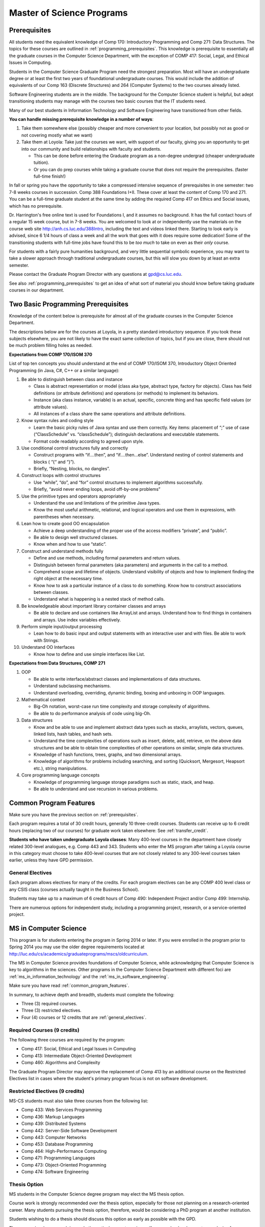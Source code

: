 .. index:: MS programs

.. _ms_programs:

Master of Science Programs
======================================

.. index::  prerequisites

.. _prerequisites:

Prerequisites
---------------

All students need the equivalent knowledge 
of Comp 170: Introductory Programming and
Comp 271: Data Structures. The topics for these courses are outlined in
:ref:`programming_prerequisites`.
This knowledge is prerequisite to essentially all
the graduate courses in the Computer Science Department, with the exception of 
COMP 417: Social, Legal, and Ethical Issues in Computing.

Students in the Computer Science Graduate Program need the strongest preparation.
Most will have an undergraduate degree or at least the first two years
of foundational undergraduate courses.  This would include the addition of 
equivalents of our
Comp 163 (Discrete Structures) and
264 (Computer Systems) to the two courses already listed. 

Software Engineering students are in the middle.   
The background for the Computer Science student is helpful, but adept
transitioning students may manage with the courses two basic courses 
that the IT students need.

Many of our best students in Information Technology and Software Engineering
have transitioned from other fields.

**You can handle missing prerequisite knowledge in a number of ways**:

#. Take them somewhere else 
   (possibly cheaper and more convenient to your location, 
   but possibly not as good or not covering mostly what we want)
#. Take them at Loyola:  Take just the courses we want, with support of our faculty, 
   giving you an opportunity to get into our community and build relationships 
   with faculty and students.
    
   * This can be done before entering the Graduate program as a non-degree undergrad 
     (cheaper undergraduate tuition).  
   * Or you can do prep courses while taking a graduate course that does not 
     require the prerequisites. (faster full-time finish!)

In fall or spring you have the opportunity to take a compressed intensive 
sequence of prerequisites in one semester:  two 7-8 weeks courses in succession.  
Comp 388 Foundations I+II.  These cover at least the content of Comp 170 and 271.
You can be a full-time graduate student at the same 
time by adding the required Comp 417 on Ethics and Social issues, 
which has no prerequisite.  

Dr. Harrington's free online text is used for Foundations I, 
and it assumes no background.  
It has the full contact hours of a regular 15 week course, but in 7-8 weeks.  
You are welcomed to look at or independently use the materials on the course web site 
http://anh.cs.luc.edu/388Intro, including the text and videos linked there.  
Starting to look early is advised, since 6 1/4 hours of class a week and 
all the work that goes with it does require some dedication!   
Some of the transitioning students with full-time jobs have found this to be 
*too much* to take on even as their *only* course.

For students with a fairly pure humanities background, 
and very little sequential symbolic experience, 
you may want to take a slower approach through traditional undergraduate courses, 
but this will slow you down by at least an extra semester.

Please contact the Graduate Program Director with any questions at gpd@cs.luc.edu. 

See also :ref:`programming_prerequisites` to get an idea of what sort 
of material you should know before taking graduate courses in our department.


.. index:: programming prerequisites

.. _programming_prerequisites:

Two Basic Programming Prerequisites
------------------------------------

Knowledge of the content below is prerequisite for almost all 
of the graduate courses in the Computer Science Department.

The descriptions below are for the courses at Loyola, in a 
pretty standard introductory sequence.
If you took these subjects elsewhere, you are not likely to have the exact 
same collection of topics, but if you are close, 
there should not be much problem filling holes as needed. 

**Expectations from COMP 170/ISOM 370**

List of top ten concepts you should understand at the end of COMP 170/ISOM 370, 
Introductory Object Oriented Programming (in Java, C#, C++ or a similar
language):

#. Be able to distinguish between class and instance

   *   Class is abstract representation or model (class aka type, abstract type, 
       factory for objects). Class has field definitions (or attribute definitions) 
       and operations (or methods) to implement its behaviors.
   *   Instance (aka class instance, variable) is an actual, specific, 
       concrete thing and has specific field values (or attribute values).
   *   All instances of a class share the same operations and attribute definitions.

#. Know syntax rules and coding style

   *   Learn the basic picky rules of Java syntax and use them correctly. 
       Key items: placement of “;” use of case (“ClassSchedule” vs. “classSchedule”); 
       distinguish declarations and executable statements.
   *   Format code readably according to agreed upon style.

#. Use conditional control structures fully and correctly

   *   Construct programs with “if….then”, and “if….then…else”. 
       Understand nesting of control statements and blocks ( “{“ and “}”).
   *   Briefly, “Nesting, blocks, no dangles”.

#. Construct loops with control structures

   *   Use “while”, “do”, and “for” control structures to 
       implement algorithms successfully.
   *   Briefly, “avoid never ending loops, avoid off-by-one problems”

#. Use the primitive types and operators appropriately

   *   Understand the use and limitations of the primitive Java types.
   *   Know the most useful arithmetic, relational, and logical operators 
       and use them in expressions, with parentheses when necessary.

#. Lean how to create good OO encapsulation

   *   Achieve a deep understanding of the proper use of the access modifiers 
       “private”, and “public”.
   *   Be able to design well structured classes.
   *   Know when and how to use “static”.

#. Construct and understand methods fully

   *   Define and use methods, including formal parameters and return values.
   *   Distinguish between formal parameters (aka parameters) and arguments 
       in the call to a method.
   *   Comprehend scope and lifetime of objects. Understand visibility of 
       objects and how to implement finding the right object at the necessary time.
   *   Know how to ask a particular instance of a class to do something. 
       Know how to construct associations between classes.
   *   Understand what is happening is a nested stack of method calls.

#. Be knowledgeable about important library container classes and arrays

   *   Be able to declare and use containers like ArrayList and arrays. 
       Understand how to find things in containers and arrays. 
       Use index variables effectively.

#. Perform simple input/output processing

   *   Lean how to do basic input and output statements with an interactive user 
       and with files. Be able to work with Strings.

#. Understand OO Interfaces

   *   Know how to define and use simple interfaces like List.
 
**Expectations from Data Structures, COMP 271**

#. OOP

   *   Be able to write interface/abstract classes and implementations of data structures.
   *   Understand subclassing mechanisms.
   *   Understand overloading, overriding, dynamic binding, 
       boxing and unboxing in OOP languages.

#. Mathematical context

   *   Big-Oh notation, worst-case run time complexity and 
       storage complexity of algorithms.
   *   Be able to do performance analysis of code using big-Oh.

#. Data structures

   *   Know and be able to use and implement abstract data types such as stacks, 
       arraylists, vectors, queues, linked lists, hash tables, and hash sets.
   *   Understand the time complexities of operations such as insert, delete, 
       add, retrieve, on the above data structures and be able to obtain 
       time complexities of other operations on similar, simple data structures.
   *   Knowledge of hash functions, trees, graphs, and two dimensional arrays.
   *   Knowledge of algorithms for problems including searching, 
       and sorting (Quicksort, Mergesort, Heapsort etc.), string manipulations.

#. Core programming language concepts

   *   Knowledge of programming language storage paradigms such as static, 
       stack, and heap.
   *   Be able to understand and use recursion in various problems.

.. index:: common degree features

.. _common_program_features:

Common Program Features
------------------------

Make sure you have the previous section on :ref:`prerequisites`.

Each program requires a total of 30 credit hours, generally 10 three-credit courses. 
Students can receive up to 6 credit hours (replacing two of our courses) 
for graduate work taken elsewhere: See :ref:`transfer_credit`. 

**Students who have taken undergraduate Loyola classes**: 
Many 400-level courses in the department have closely related 300-level analogues, 
e.g. Comp 443 and 343. Students who enter the MS program after taking 
a Loyola course in this category 
must choose to take 400-level courses that are not closely related to any 
300-level courses taken earlier, unless they have GPD permission.

.. _general_electives:

General Electives
~~~~~~~~~~~~~~~~~~~~~~~~~~~
 
Each program allows electives for many of the credits.  For each
program electives can be any COMP 400 level class or any CSIS class 
(courses actually taught in the Business School).

Students may take up to a maximum of 6 credit hours of 
Comp 490: Independent Project and/or Comp 499: Internship.

There are numerous options for independent study, 
including a programming project, research, or a service-oriented project.


.. index:: MS in Computer Science

.. _ms_in_computer_science:

MS in Computer Science
----------------------------

This program is for students entering the program in Spring 2014 or later.
If you were enrolled in the program prior to Spring 2014 you may use the older
degree requirements located at http://luc.edu/cs/academics/graduateprograms/mscs/oldcurriculum.

The MS in Computer Science provides foundations of Computer Science, while
acknowledging that Computer Science is key to algorithms in the sciences.
Other programs in the Computer Science Department with different foci are 
:ref:`ms_in_information_technology` and the :ref:`ms_in_software_engineering`.

Make sure you have read :ref:`common_program_features`.

In summary, to achieve depth and breadth, students must complete the following:

*   Three (3) required courses.
*   Three (3) restricted electives. 
*   Four (4) courses or 12 credits that are :ref:`general_electives`.

Required Courses (9 credits)
~~~~~~~~~~~~~~~~~~~~~~~~~~~~~

The following three courses are required by the program:

* Comp 417: Social, Ethical and Legal Issues in Computing
* Comp 413: Intermediate Object-Oriented Development
* Comp 460: Algorithms and Complexity

The Graduate Program Director may approve the replacement of 
Comp 413 by an additional course on the Restricted Electives list in cases 
where the student's primary program focus is not on software development.

Restricted Electives (9 credits)
~~~~~~~~~~~~~~~~~~~~~~~~~~~~~~~~
 
MS-CS students must also take three courses from the following list:

* Comp 433: Web Services Programming
* Comp 436: Markup Languages
* Comp 439: Distributed Systems
* Comp 442: Server-Side Software Development
* Comp 443: Computer Networks
* Comp 453: Database Programming
* Comp 464: High-Performance Computing
* Comp 471: Programming Languages
* Comp 473: Object-Oriented Programming
* Comp 474: Software Engineering


.. index:: thesis option

.. _thesis_option:

Thesis Option
~~~~~~~~~~~~~~~~

MS students in the Computer Science degree program may elect the MS thesis option.

Course work is strongly recommended over the thesis option, 
especially for those not planning on a research-oriented career. Many students
pursuing the thesis option, therefore, 
would be considering a PhD program at another institution. 

Students wishing to do a thesis should discuss this option as early as 
possible with the GPD. 

Theses may involve research in purely theoretical computer science 
(for example, development or analysis of algorithms), 
or may involve development of a software package, 
or may involve instrumentation, measurement and analysis of existing systems 
(for example, studying network performance). 
Because of this wide range, there is no one
formal course in research methods. 
Courses in the restricted-electives list above contain a significant 
component of area-specific integrated research-methods material. 
Students interested in writing a thesis are strongly urged to seek 
advising from the GPD or other faculty as early as possible as to which 
electives in this group will be the most appropriate for the student's 
proposed area of research.

Here is an outline of the steps toward your thesis.  The ones in boldface
are formal steps with documentation required by the Graduate School:

#.  If you wish to write a thesis, first identify a faculty advisor and 
    select a tentative topic or area of research. 
    The existing program allows you to take up to 6.0 hours of 
    Comp 490: Independent Study. 
    You will typically begin their research program in such a course, 
    though you may also identify an advisor and select a tentative topic 
    as part of a conventional classroom course.

#.  Thesis/Dissertation Committee Recommendation

    -  The next step is for you to secure permission to pursue the thesis 
       option from the Graduate Program Director. 
    -  The Graduate Program Director, in consultation with you and your 
       chosen advisor, recommends a thesis committee to the Graduate School. 
       The committee will consist of at least three faculty members; 
       normally the committee director will be the advisor.  
    -  **For the formal Graduate School process** 
       **you create the committee at the gsps link**
       https://gsps.luc.edu/. An email will then
       be sent to the director for approval and then the GPD.
    -  You will receives an email if your committee is formally approved by
       the Graduate School.

    At least 50% of the committee must be comprised of Loyola graduate
    faculty; the director of the committee must have full graduate faculty
    status – see
    http://www.luc.edu/gradschool/about\_facultystaff.shtml
    for the current list of full members.

#.  Once the committee is approved, you may continue with your 
    research in subsequent semesters registering for the 
    zero-credit-hour Comp 595: Thesis Supervision, if available, or  
    Comp 605: Masters Study, if Comp 595 is not listed.  If you still
    need credit hours and have not already had the full number of hours
    of Comp 490, you can register for that instead.
    Students may register for any number of semesters of Comp 595/605, 
    subject to time-to-degree-completion constraints.

#.  Once you have your thesis committee approved, 
    the thesis becomes a degree requirement. 
    (This is important for international students.) 
    You may, however, petition to revert back to non-thesis status; 
    this requires permission of the Graduate Program Director and the Graduate School. 
    At that point, you would be able to graduate without writing a thesis, 
    if the coursework requirements were met. 
    No reimbursement or credit will be received for any Comp 595, Comp 605, 
    or other thesis-specific courses taken.

#.  Ballot for the Approval of a Thesis/Dissertation Proposal

    -  You will then prepare a formal research proposal, 
       in consultation with your advisor.
       This proposal must be submitted to your committee for review.  
       This sequence is monitored through gsps.
    -  If you are submitting your proposal to the Institutional Review Board
       (IRB), you must have approval or exemption *before* the Graduate
       School approves your proposal. You do not need to submit proof,
       Graduate School will confirm. 
       (This step is required for the use of human and animal subjects,
       and is not common for Computer Science.)
    -  **A simple one to two paragraph abstract must be included**
       **in the proposal form on gsps.**
    -  You will get notified once all members of the committee, the GPD,
       and the Graduate School approve the proposal through gsps.
    -  You are now ready to "conduct research" for the project. 
  
#.  Ballot for Text and Oral Defense Form

    -  Upon completion of your thesis, you will be required to formally
       defend your research. Schedule this with your committee.
       You thesis should be in nearly final form.
    -  Typically you should give the committee three weeks to read the final
       draft of the thesis before the defense date.
    -  **For this requirement, you must download the defense ballot**
       http://www.luc.edu/media/lucedu/gradschool/pdfs/T%20&%20D%20defense%20ballot--DB.pdf
       and bring it with you to your defense. Your director and other
       committee member(s) will sign the ballot – this ballot then needs to
       go to the GPD for final approval. 
    -  The committee may require modifications before approving the thesis,
       or possibly reject it.
    -  Once approved, the GPD will upload
       the ballot in gsps for Graduate School approval. 
    -  You will be notified
       once the process is complete.
  

#.  Formatting the Thesis/Dissertation

    -   Every thesis/dissertation needs to be formatted according to the rules
        stated in the Graduate School's formatting manual
        http://www.luc.edu/gradschool/formatting.shtml.
    -   **Format check is a required step**; the deadlines, depending on the
        conferral date, are posted on the Key Dates and Deadlines page on the
        Graduate School website.  These deadlines are well before the end of the
        semester - be sure to check and satisfy them.
    -   **Final Copy, both electronic and hard copies also have deadlines**,
        depending on the conferral date.



.. index::  MS in Information Technology

.. _ms_in_information_technology:

MS in Information Technology
------------------------------

The Master of Science in Information Technology is designed for current and 
aspiring professionals in charge of developing, implementing, operating, and 
managing information systems in a variety of organizations. 
Students in this program will gain a broad technical understanding of 
current and emerging technologies in the industry, 
a familiarity with systems engineering concepts, and a solid foundation in 
net-centric computing. They will also have a firm grasp of current and 
future effects of the convergence of the telecommunications, media, 
and information technology sectors. 

While mixing in 
A significant portion of the program is available online, and more courses
are being added.

.. when?

   All course work can be completed online, 
   and the program includes an intensive on-site immersion as a capstone.

Make sure you have read :ref:`common_program_features`.

In summary, to achieve depth and breadth, students must complete the following:

*   One (1) required course addressing ethical and social issues in the computing field.
*   Three (3) courses within *one* of the following tracks: 
    Enterprise Information Management, Technology Management, 
    Information Assurance, or Enterprise Networking. 
*   Six (6) courses or 18 credits that do not need to be in any track.  They
    can be any course in the :ref:`general_electives`.  
    
Note that you only need three courses in *some* track. There is no need to
satisfy more than one track. 

Required Course (3 credits)
~~~~~~~~~~~~~~~~~~~~~~~~~~~

*   COMP 417: Ethical and Social Issues in Computing

Tracks (9 credits)
~~~~~~~~~~~~~~~~~~

*   Three (3) courses from any *one* of the following Tracks must be taken.

Enterprise Information Management (EIM) Track
    *   COMP 453: Database Programming
    *   CSIS 494: Data Mining
    *   CSIS 496: Systems Analysis and Design
    *   CSIS 796: Data Warehousing and Business Intelligence

Technology Management (TM) Track
    *   COMP 477: IT Project Management / CSIS 484: Project Management
    *   CSIS 483: Management of Service Organizations
    *   CSIS 794: Managing Emerging Technologies
    *   CSIS 472: Organizational Change and Development
    *   CSIS 478: Team Management in Organizations

Information Assurance (IA) Track
    *   COMP 431: Cryptography
    *   COMP 443: Computer Networks
    *   COMP 447: Intrusion Detection and Computer Forensics
    *   COMP 448: Network Security
    *   COMP 449: Wireless Systems and Security

Enterprise Networking (EN) Track
    *   COMP 443: Computer Networks
    *   COMP 446: Telecommunications
    *   COMP 448: Network Security
    *   COMP 449: Wireless Systems and Security
    *   CSIS 591: International Telecommunications
    *   COMP 451 or CSIS 793: Network Management

.. index:: MS in Software Engineering

.. _ms_in_software_engineering:

MS in Software Engineering
----------------------------

This program is for students entering the program in Spring 2014 or later.
If you were enrolled in the program prior to Spring 2014 you may use the older
degree requirements located at 
http://luc.edu/cs/academics/graduateprograms/msse/oldcurriculum.

The MS in Software Engineering caters to students interested in software engineering 
and also other contemporary topics of long-term value to the industry. 
Most early careers in the industry are based on either software development or 
managerial aspects of software development. 
This degree places more weight on software development. 
For those seeking a greater focus on managerial aspects, we offer the 
:ref:`ms_in_information_technology`.

Make sure you have read :ref:`common_program_features`.

In summary, to achieve depth and breadth, students must complete the following:

*   Two (2) required courses addressing ethical and social issues in the 
    computing field and a firm base in object oriented programming.
*   Three (3) courses from restricted categories to ensure a strong 
    software engineering center, while still allowing a considerable 
    flexibility of interests.
*   Five (5) courses or 15 credits that are :ref:`general_electives`.

Required Courses (6 credits)
~~~~~~~~~~~~~~~~~~~~~~~~~~~~

*   COMP 413: Intermediate Object-Oriented Development
*   COMP 417: Social, Ethical and Legal Issues in Computing

Restricted Electives (9 credits)
~~~~~~~~~~~~~~~~~~~~~~~~~~~~~~~~~

MSSE students must take at least one course from the following Group 1 list:

Group 1
    *   COMP 424: Client-Side Web Design
    *   COMP 433: Web Services Programming
    *   COMP 434: Enterprise Software Development
    *   COMP 437: Concurrent Programming
    *   COMP 439: Distributed Systems
    *   COMP 442: Server-Side Software Development
    *   COMP 460: Algorithms (exception to 413 prereq)
    *   COMP 471: Programming Languages
    *   COMP 473: Object-Oriented Programming
    *   COMP 474: Software Engineering (exception to 413 prereq)

Most of these Group 1 courses require COMP 413 as a prerequisite.

MSSE students must also take two additional courses from either the list above 
or the following Group 2 list:

Group 2
    *   COMP 410: Operating Systems
    *   COMP 420: Software Systems Analysis
    *   COMP 436: Markup Languages
    *   COMP 437: Concurrent Programming
    *   COMP 441: Human-Computer Interface Design
    *   COMP 453: Database Programming
    *   COMP 464: High-Performance Computing

If a student enters the program with an academic record of success in a 
course similar to Comp 413, or if the student can demonstrate 
programming experience with the concepts of Comp 413, 
then the Graduate Program Director may substitute for the Comp 413 
requirement a course in Group 1 or 2 that has Comp 413 as a prerequisite.

The Computer Science department may declare that other courses 
(eg new courses and individual COMP 488: Topics in CS offerings) 
may count as members of either Group 1 or Group 2.

.. index:: MA in Digital Humanities

.. _ma_in_digital_humanities:

MA in Digital Humanities
-----------------------------

The Computer Science department is a partner in the MA in Digital Humanities program. 
While not a department-specific
program, we encourage students with interdisciplinary interests at the 
intersection of culture and technology to 
consider this degree, which allows one to elect courses from the CS department.

The Digital Humanities MA program at Loyola Unviersity's
Center for Textual Studies and Digital Humanities (CTSDH) combines 
theoretical and practical courses. 
Its aims are ultimately practical and professional, 
training new digital specialists for the growing knowledge and 
information economy and today's research in humanities disciplines. 
Because the nature of much Digital Humanities work is constructive and project-based, 
students in the M.A. program will be given hands-on training in workshop 
or seminar-based classes, training in text editing and text encoding, 
electronic publishing and platforms, programming, interface design, project management, 
and archive construction. At every stage, 
team-based collaborative learning will be encouraged, in class projects, 
for example, and potentially in the required electronic thesis project. 
But the MA program also explores theoretical, critical, social, 
and ethical contexts for thinking about Digital Humanities research and applications, 
including issues of intellectual property, data and privacy, public access and preservation. 

For details about this program, see http://www.luc.edu/ctsdh/academics/maindigitalhumanities/.


Pursuing Multiple MS Degrees
-------------------------------

We are often asked about whether it is possible to complete more than one MS degree 
(e.g. and MS in Computer Science and an MS in Software Engineering). 
The answer is no, unless you complete 54 hours of study (30 hours of courses for
the each degree, except for 6 credits transfered into the second degree). 
It is impractical and expensive, and we don't think it serves students well. 
Our goal is to prepare you
for a serious career (professional and/or academic) 
after completing *one* graduate degree.

Students who wish to continue taking courses may do so after completing their degree 
as non-degree students. We also
encourage our students to maintain connections through our professional 
and social networking groups. Many of our
students continue to be involved in research laboratories such as the 
Emerging Technologies Laboratory
(see http://www.etl.luc.edu).

.. index:: time for program

Time and Residence Requirements
------------------------------------------

Normally it takes 16 months for full-time students to earn a 
MS in Computer Science, Software Engineering, or Information Technology from Loyola. 
Students who attend part time must complete the program within five years. 
This period may be extended only by special action of the Dean of the Graduate School.
The MS in Computer Science with the thesis option may also need extra time.

